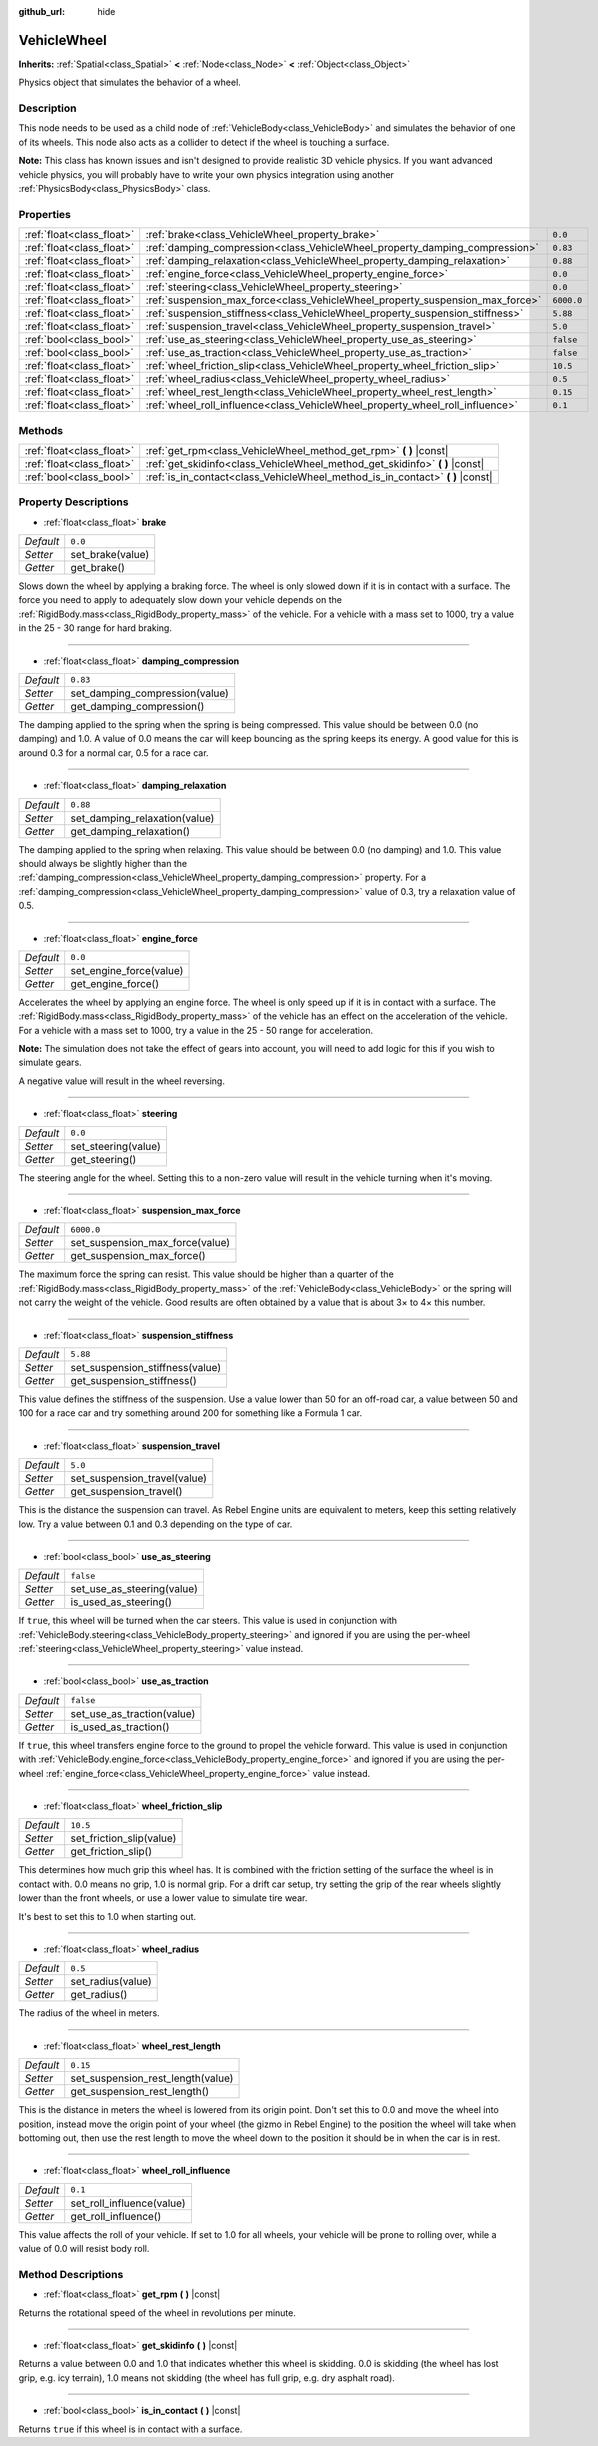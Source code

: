 :github_url: hide

.. Generated automatically by tools/scripts/make_rst.py in Rebel Engine's source tree.
.. DO NOT EDIT THIS FILE, but the VehicleWheel.xml source instead.
.. The source is found in docs or modules/<name>/docs.

.. _class_VehicleWheel:

VehicleWheel
============

**Inherits:** :ref:`Spatial<class_Spatial>` **<** :ref:`Node<class_Node>` **<** :ref:`Object<class_Object>`

Physics object that simulates the behavior of a wheel.

Description
-----------

This node needs to be used as a child node of :ref:`VehicleBody<class_VehicleBody>` and simulates the behavior of one of its wheels. This node also acts as a collider to detect if the wheel is touching a surface.

**Note:** This class has known issues and isn't designed to provide realistic 3D vehicle physics. If you want advanced vehicle physics, you will probably have to write your own physics integration using another :ref:`PhysicsBody<class_PhysicsBody>` class.

Properties
----------

+---------------------------+-------------------------------------------------------------------------------+------------+
| :ref:`float<class_float>` | :ref:`brake<class_VehicleWheel_property_brake>`                               | ``0.0``    |
+---------------------------+-------------------------------------------------------------------------------+------------+
| :ref:`float<class_float>` | :ref:`damping_compression<class_VehicleWheel_property_damping_compression>`   | ``0.83``   |
+---------------------------+-------------------------------------------------------------------------------+------------+
| :ref:`float<class_float>` | :ref:`damping_relaxation<class_VehicleWheel_property_damping_relaxation>`     | ``0.88``   |
+---------------------------+-------------------------------------------------------------------------------+------------+
| :ref:`float<class_float>` | :ref:`engine_force<class_VehicleWheel_property_engine_force>`                 | ``0.0``    |
+---------------------------+-------------------------------------------------------------------------------+------------+
| :ref:`float<class_float>` | :ref:`steering<class_VehicleWheel_property_steering>`                         | ``0.0``    |
+---------------------------+-------------------------------------------------------------------------------+------------+
| :ref:`float<class_float>` | :ref:`suspension_max_force<class_VehicleWheel_property_suspension_max_force>` | ``6000.0`` |
+---------------------------+-------------------------------------------------------------------------------+------------+
| :ref:`float<class_float>` | :ref:`suspension_stiffness<class_VehicleWheel_property_suspension_stiffness>` | ``5.88``   |
+---------------------------+-------------------------------------------------------------------------------+------------+
| :ref:`float<class_float>` | :ref:`suspension_travel<class_VehicleWheel_property_suspension_travel>`       | ``5.0``    |
+---------------------------+-------------------------------------------------------------------------------+------------+
| :ref:`bool<class_bool>`   | :ref:`use_as_steering<class_VehicleWheel_property_use_as_steering>`           | ``false``  |
+---------------------------+-------------------------------------------------------------------------------+------------+
| :ref:`bool<class_bool>`   | :ref:`use_as_traction<class_VehicleWheel_property_use_as_traction>`           | ``false``  |
+---------------------------+-------------------------------------------------------------------------------+------------+
| :ref:`float<class_float>` | :ref:`wheel_friction_slip<class_VehicleWheel_property_wheel_friction_slip>`   | ``10.5``   |
+---------------------------+-------------------------------------------------------------------------------+------------+
| :ref:`float<class_float>` | :ref:`wheel_radius<class_VehicleWheel_property_wheel_radius>`                 | ``0.5``    |
+---------------------------+-------------------------------------------------------------------------------+------------+
| :ref:`float<class_float>` | :ref:`wheel_rest_length<class_VehicleWheel_property_wheel_rest_length>`       | ``0.15``   |
+---------------------------+-------------------------------------------------------------------------------+------------+
| :ref:`float<class_float>` | :ref:`wheel_roll_influence<class_VehicleWheel_property_wheel_roll_influence>` | ``0.1``    |
+---------------------------+-------------------------------------------------------------------------------+------------+

Methods
-------

+---------------------------+-----------------------------------------------------------------------------------+
| :ref:`float<class_float>` | :ref:`get_rpm<class_VehicleWheel_method_get_rpm>` **(** **)** |const|             |
+---------------------------+-----------------------------------------------------------------------------------+
| :ref:`float<class_float>` | :ref:`get_skidinfo<class_VehicleWheel_method_get_skidinfo>` **(** **)** |const|   |
+---------------------------+-----------------------------------------------------------------------------------+
| :ref:`bool<class_bool>`   | :ref:`is_in_contact<class_VehicleWheel_method_is_in_contact>` **(** **)** |const| |
+---------------------------+-----------------------------------------------------------------------------------+

Property Descriptions
---------------------

.. _class_VehicleWheel_property_brake:

- :ref:`float<class_float>` **brake**

+-----------+------------------+
| *Default* | ``0.0``          |
+-----------+------------------+
| *Setter*  | set_brake(value) |
+-----------+------------------+
| *Getter*  | get_brake()      |
+-----------+------------------+

Slows down the wheel by applying a braking force. The wheel is only slowed down if it is in contact with a surface. The force you need to apply to adequately slow down your vehicle depends on the :ref:`RigidBody.mass<class_RigidBody_property_mass>` of the vehicle. For a vehicle with a mass set to 1000, try a value in the 25 - 30 range for hard braking.

----

.. _class_VehicleWheel_property_damping_compression:

- :ref:`float<class_float>` **damping_compression**

+-----------+--------------------------------+
| *Default* | ``0.83``                       |
+-----------+--------------------------------+
| *Setter*  | set_damping_compression(value) |
+-----------+--------------------------------+
| *Getter*  | get_damping_compression()      |
+-----------+--------------------------------+

The damping applied to the spring when the spring is being compressed. This value should be between 0.0 (no damping) and 1.0. A value of 0.0 means the car will keep bouncing as the spring keeps its energy. A good value for this is around 0.3 for a normal car, 0.5 for a race car.

----

.. _class_VehicleWheel_property_damping_relaxation:

- :ref:`float<class_float>` **damping_relaxation**

+-----------+-------------------------------+
| *Default* | ``0.88``                      |
+-----------+-------------------------------+
| *Setter*  | set_damping_relaxation(value) |
+-----------+-------------------------------+
| *Getter*  | get_damping_relaxation()      |
+-----------+-------------------------------+

The damping applied to the spring when relaxing. This value should be between 0.0 (no damping) and 1.0. This value should always be slightly higher than the :ref:`damping_compression<class_VehicleWheel_property_damping_compression>` property. For a :ref:`damping_compression<class_VehicleWheel_property_damping_compression>` value of 0.3, try a relaxation value of 0.5.

----

.. _class_VehicleWheel_property_engine_force:

- :ref:`float<class_float>` **engine_force**

+-----------+-------------------------+
| *Default* | ``0.0``                 |
+-----------+-------------------------+
| *Setter*  | set_engine_force(value) |
+-----------+-------------------------+
| *Getter*  | get_engine_force()      |
+-----------+-------------------------+

Accelerates the wheel by applying an engine force. The wheel is only speed up if it is in contact with a surface. The :ref:`RigidBody.mass<class_RigidBody_property_mass>` of the vehicle has an effect on the acceleration of the vehicle. For a vehicle with a mass set to 1000, try a value in the 25 - 50 range for acceleration.

**Note:** The simulation does not take the effect of gears into account, you will need to add logic for this if you wish to simulate gears.

A negative value will result in the wheel reversing.

----

.. _class_VehicleWheel_property_steering:

- :ref:`float<class_float>` **steering**

+-----------+---------------------+
| *Default* | ``0.0``             |
+-----------+---------------------+
| *Setter*  | set_steering(value) |
+-----------+---------------------+
| *Getter*  | get_steering()      |
+-----------+---------------------+

The steering angle for the wheel. Setting this to a non-zero value will result in the vehicle turning when it's moving.

----

.. _class_VehicleWheel_property_suspension_max_force:

- :ref:`float<class_float>` **suspension_max_force**

+-----------+---------------------------------+
| *Default* | ``6000.0``                      |
+-----------+---------------------------------+
| *Setter*  | set_suspension_max_force(value) |
+-----------+---------------------------------+
| *Getter*  | get_suspension_max_force()      |
+-----------+---------------------------------+

The maximum force the spring can resist. This value should be higher than a quarter of the :ref:`RigidBody.mass<class_RigidBody_property_mass>` of the :ref:`VehicleBody<class_VehicleBody>` or the spring will not carry the weight of the vehicle. Good results are often obtained by a value that is about 3× to 4× this number.

----

.. _class_VehicleWheel_property_suspension_stiffness:

- :ref:`float<class_float>` **suspension_stiffness**

+-----------+---------------------------------+
| *Default* | ``5.88``                        |
+-----------+---------------------------------+
| *Setter*  | set_suspension_stiffness(value) |
+-----------+---------------------------------+
| *Getter*  | get_suspension_stiffness()      |
+-----------+---------------------------------+

This value defines the stiffness of the suspension. Use a value lower than 50 for an off-road car, a value between 50 and 100 for a race car and try something around 200 for something like a Formula 1 car.

----

.. _class_VehicleWheel_property_suspension_travel:

- :ref:`float<class_float>` **suspension_travel**

+-----------+------------------------------+
| *Default* | ``5.0``                      |
+-----------+------------------------------+
| *Setter*  | set_suspension_travel(value) |
+-----------+------------------------------+
| *Getter*  | get_suspension_travel()      |
+-----------+------------------------------+

This is the distance the suspension can travel. As Rebel Engine units are equivalent to meters, keep this setting relatively low. Try a value between 0.1 and 0.3 depending on the type of car.

----

.. _class_VehicleWheel_property_use_as_steering:

- :ref:`bool<class_bool>` **use_as_steering**

+-----------+----------------------------+
| *Default* | ``false``                  |
+-----------+----------------------------+
| *Setter*  | set_use_as_steering(value) |
+-----------+----------------------------+
| *Getter*  | is_used_as_steering()      |
+-----------+----------------------------+

If ``true``, this wheel will be turned when the car steers. This value is used in conjunction with :ref:`VehicleBody.steering<class_VehicleBody_property_steering>` and ignored if you are using the per-wheel :ref:`steering<class_VehicleWheel_property_steering>` value instead.

----

.. _class_VehicleWheel_property_use_as_traction:

- :ref:`bool<class_bool>` **use_as_traction**

+-----------+----------------------------+
| *Default* | ``false``                  |
+-----------+----------------------------+
| *Setter*  | set_use_as_traction(value) |
+-----------+----------------------------+
| *Getter*  | is_used_as_traction()      |
+-----------+----------------------------+

If ``true``, this wheel transfers engine force to the ground to propel the vehicle forward. This value is used in conjunction with :ref:`VehicleBody.engine_force<class_VehicleBody_property_engine_force>` and ignored if you are using the per-wheel :ref:`engine_force<class_VehicleWheel_property_engine_force>` value instead.

----

.. _class_VehicleWheel_property_wheel_friction_slip:

- :ref:`float<class_float>` **wheel_friction_slip**

+-----------+--------------------------+
| *Default* | ``10.5``                 |
+-----------+--------------------------+
| *Setter*  | set_friction_slip(value) |
+-----------+--------------------------+
| *Getter*  | get_friction_slip()      |
+-----------+--------------------------+

This determines how much grip this wheel has. It is combined with the friction setting of the surface the wheel is in contact with. 0.0 means no grip, 1.0 is normal grip. For a drift car setup, try setting the grip of the rear wheels slightly lower than the front wheels, or use a lower value to simulate tire wear.

It's best to set this to 1.0 when starting out.

----

.. _class_VehicleWheel_property_wheel_radius:

- :ref:`float<class_float>` **wheel_radius**

+-----------+-------------------+
| *Default* | ``0.5``           |
+-----------+-------------------+
| *Setter*  | set_radius(value) |
+-----------+-------------------+
| *Getter*  | get_radius()      |
+-----------+-------------------+

The radius of the wheel in meters.

----

.. _class_VehicleWheel_property_wheel_rest_length:

- :ref:`float<class_float>` **wheel_rest_length**

+-----------+-----------------------------------+
| *Default* | ``0.15``                          |
+-----------+-----------------------------------+
| *Setter*  | set_suspension_rest_length(value) |
+-----------+-----------------------------------+
| *Getter*  | get_suspension_rest_length()      |
+-----------+-----------------------------------+

This is the distance in meters the wheel is lowered from its origin point. Don't set this to 0.0 and move the wheel into position, instead move the origin point of your wheel (the gizmo in Rebel Engine) to the position the wheel will take when bottoming out, then use the rest length to move the wheel down to the position it should be in when the car is in rest.

----

.. _class_VehicleWheel_property_wheel_roll_influence:

- :ref:`float<class_float>` **wheel_roll_influence**

+-----------+---------------------------+
| *Default* | ``0.1``                   |
+-----------+---------------------------+
| *Setter*  | set_roll_influence(value) |
+-----------+---------------------------+
| *Getter*  | get_roll_influence()      |
+-----------+---------------------------+

This value affects the roll of your vehicle. If set to 1.0 for all wheels, your vehicle will be prone to rolling over, while a value of 0.0 will resist body roll.

Method Descriptions
-------------------

.. _class_VehicleWheel_method_get_rpm:

- :ref:`float<class_float>` **get_rpm** **(** **)** |const|

Returns the rotational speed of the wheel in revolutions per minute.

----

.. _class_VehicleWheel_method_get_skidinfo:

- :ref:`float<class_float>` **get_skidinfo** **(** **)** |const|

Returns a value between 0.0 and 1.0 that indicates whether this wheel is skidding. 0.0 is skidding (the wheel has lost grip, e.g. icy terrain), 1.0 means not skidding (the wheel has full grip, e.g. dry asphalt road).

----

.. _class_VehicleWheel_method_is_in_contact:

- :ref:`bool<class_bool>` **is_in_contact** **(** **)** |const|

Returns ``true`` if this wheel is in contact with a surface.

.. |virtual| replace:: :abbr:`virtual (This method should typically be overridden by the user to have any effect.)`
.. |const| replace:: :abbr:`const (This method has no side effects. It doesn't modify any of the instance's member variables.)`
.. |vararg| replace:: :abbr:`vararg (This method accepts any number of arguments after the ones described here.)`
